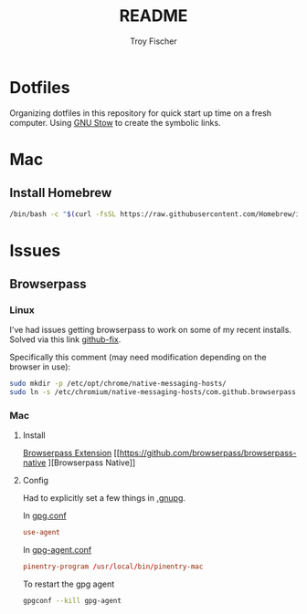 #+title: README
#+author: Troy Fischer

* Dotfiles
Organizing dotfiles in this repository for quick start up time on a fresh computer. Using [[https://www.gnu.org/software/stow/][GNU Stow]] to create the symbolic links.

* Mac
** Install Homebrew
#+begin_src sh
/bin/bash -c "$(curl -fsSL https://raw.githubusercontent.com/Homebrew/install/HEAD/install.sh)"
#+end_src

* Issues
** Browserpass
*** Linux
I've had issues getting browserpass to work on some of my recent installs. Solved via this link [[https://github.com/browserpass/browserpass-extension/issues/158][github-fix]].

Specifically this comment (may need modification depending on the browser in use):
#+begin_src sh
sudo mkdir -p /etc/opt/chrome/native-messaging-hosts/
sudo ln -s /etc/chromium/native-messaging-hosts/com.github.browserpass.native.json  /etc/opt/chrome/native-messaging-hosts/com.github.browserpass.native.json
#+end_src
*** Mac
**** Install
[[https://github.com/browserpass/browserpass-extension][Browserpass Extension]]
[[https://github.com/browserpass/browserpass-native
][Browserpass Native]]
**** Config
Had to explicitly set a few things in [[file:~/.gnupg/][.gnupg]].

In [[file:~/.gnupg/gpg.conf][gpg.conf]]
#+begin_src conf
use-agent
#+end_src

In [[file:~/.gnupg/gpg-agent.conf][gpg-agent.conf]]
#+begin_src conf
pinentry-program /usr/local/bin/pinentry-mac
#+end_src

To restart the gpg agent
#+begin_src sh
gpgconf --kill gpg-agent
#+end_src
